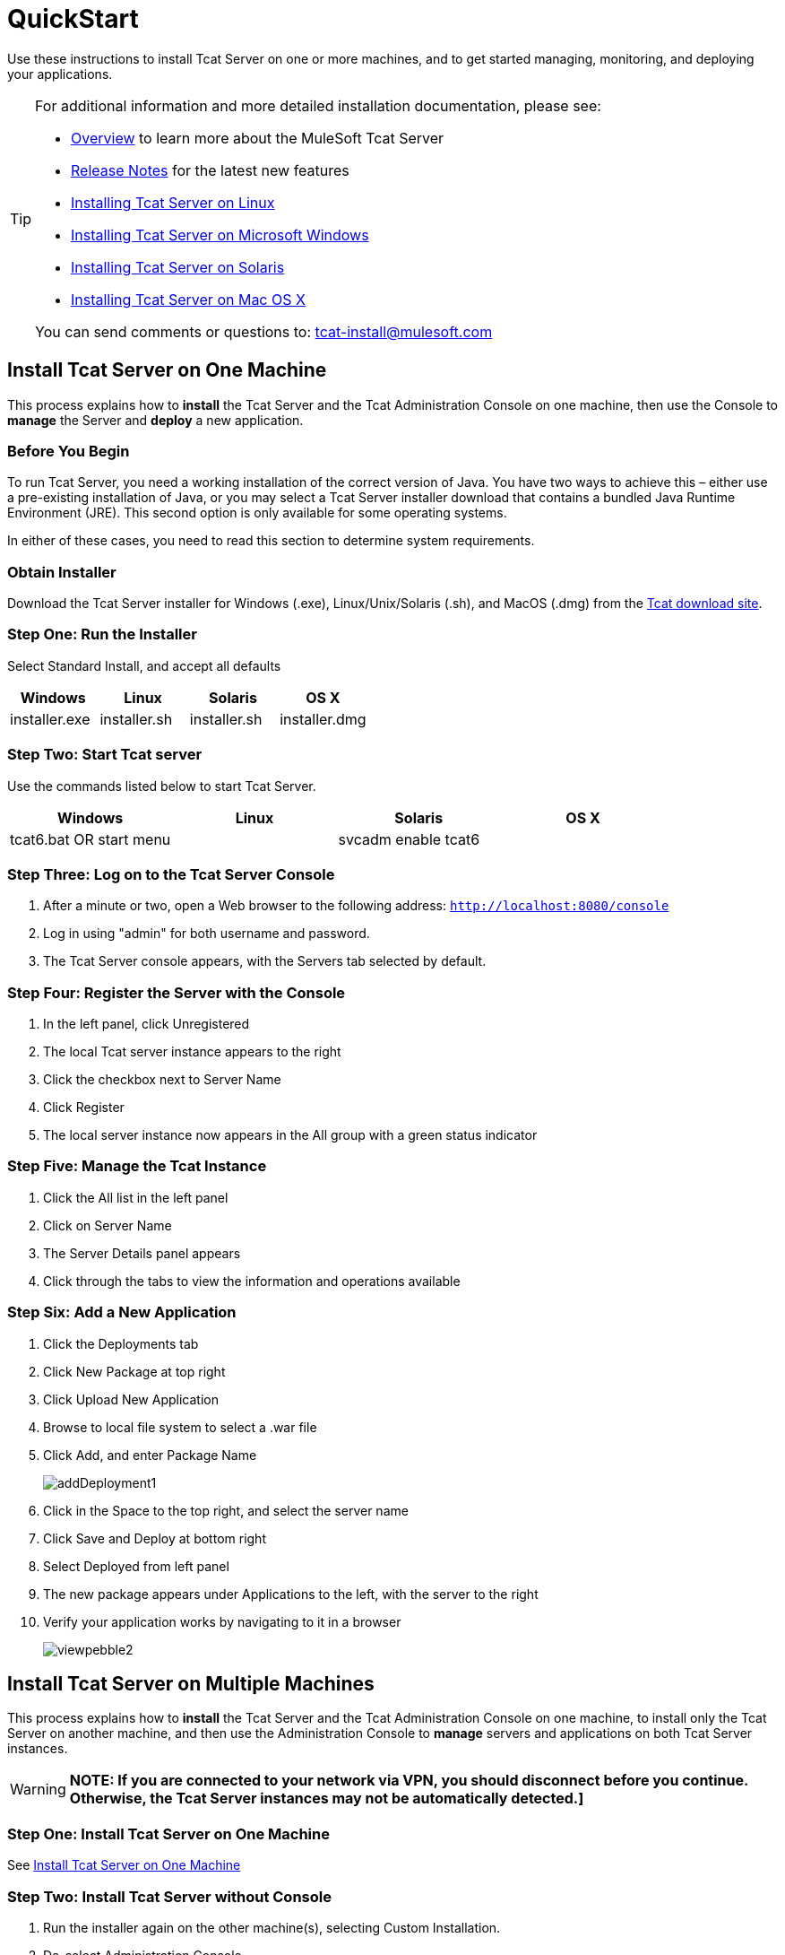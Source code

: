 = QuickStart
:keywords: tcat, install, quickstart, console, group

Use these instructions to install Tcat Server on one or more machines, and to get started managing, monitoring, and deploying your applications.

[TIP]
====
For additional information and more detailed installation documentation, please see:

* link:/tcat-server/v/7.1.0/overview-of-tcat-server[Overview] to learn more about the MuleSoft Tcat Server
* link:/tcat-server/v/7.1.0/release-notes[Release Notes] for the latest new features
* link:/tcat-server/v/7.1.0/installing-tcat-server-on-linux[Installing Tcat Server on Linux]
* link:/tcat-server/v/7.1.0/installing-tcat-server-on-microsoft-windows[Installing Tcat Server on Microsoft Windows]
* link:/tcat-server/v/7.1.0/installing-tcat-server-on-solaris[Installing Tcat Server on Solaris]
* link:/tcat-server/v/7.1.0/installing-tcat-server-on-mac-osx[Installing Tcat Server on Mac OS X]

You can send comments or questions to: tcat-install@mulesoft.com
====

== Install Tcat Server on One Machine

This process explains how to *install* the Tcat Server and the Tcat Administration Console on one machine, then use the Console to *manage* the Server and *deploy* a new application.

=== Before You Begin

To run Tcat Server, you need a working installation of the correct version of Java. You have two ways to achieve this – either use a pre-existing installation of Java, or you may select a Tcat Server installer download that contains a bundled Java Runtime Environment (JRE). This second option is only available for some operating systems.

In either of these cases, you need to read this section to determine system requirements.

=== Obtain Installer

Download the Tcat Server installer for Windows (.exe), Linux/Unix/Solaris (.sh), and MacOS (.dmg) from the link:https://www.mulesoft.com/tcat/download[Tcat download site].

=== Step One: Run the Installer

Select Standard Install, and accept all defaults

[%header,cols="4*a"]
|===
|Windows |Linux |Solaris |OS X
|installer.exe |installer.sh |installer.sh |installer.dmg
|===

=== Step Two: Start Tcat server

Use the commands listed below to start Tcat Server.

[%header,cols="4*a"]
|===
|Windows |Linux |Solaris |OS X
|tcat6.bat OR start menu |./tcat6.sh |svcadm enable tcat6 |./startup.sh
|===

=== Step Three: Log on to the Tcat Server Console

. After a minute or two, open a Web browser to the following address: `http://localhost:8080/console`
. Log in using "admin" for both username and password.
. The Tcat Server console appears, with the Servers tab selected by default.

=== Step Four: Register the Server with the Console

. In the left panel, click Unregistered
. The local Tcat server instance appears to the right
. Click the checkbox next to Server Name
. Click Register
. The local server instance now appears in the All group with a green status indicator

=== Step Five: Manage the Tcat Instance

. Click the All list in the left panel
. Click on Server Name
. The Server Details panel appears
. Click through the tabs to view the information and operations available

=== Step Six: Add a New Application

. Click the Deployments tab
. Click New Package at top right
. Click Upload New Application
. Browse to local file system to select a .war file
. Click Add, and enter Package Name
+
image:addDeployment1.png[addDeployment1]
+
. Click in the Space to the top right, and select the server name
. Click Save and Deploy at bottom right
. Select Deployed from left panel
. The new package appears under Applications to the left, with the server to the right
. Verify your application works by navigating to it in a browser
+
image:viewpebble2.png[viewpebble2]

== Install Tcat Server on Multiple Machines

This process explains how to *install* the Tcat Server and the Tcat Administration Console on one machine, to install only the Tcat Server on another machine, and then use the Administration Console to *manage* servers and applications on both Tcat Server instances.

[WARNING]
*NOTE: If you are connected to your network via VPN, you should disconnect before you continue. Otherwise, the Tcat Server instances may not be automatically detected.]*

=== Step One: Install Tcat Server on One Machine

See <<Install Tcat Server on One Machine>>

=== Step Two: Install Tcat Server without Console

. Run the installer again on the other machine(s), selecting Custom Installation.
. De-select Administration Console
+
image:selcomps1.png[selcomps1]
+
. Start the server

=== Step Three: Pair the New Tcat Server with the Administration Console

. In the Administration Console of the first server installed, click on the Servers tab
. The newly installed instance appears in the Unregistered group
. Click the checkbox next to Server Name
. Click Register
+
image:regnew1.png[regnew1]
+
. The local server instance now appears in the All group with a green status indicator

=== Step Four: Add Servers to Group

. From the Servers tab in the Administration Console, click New Group
. Enter "Beta" and click OK
. From the list of all servers which is displayed, select both server instances
. Click Add to Group, and select the Beta group from the dropmenu
+
image:tobeta.png[tobeta]
+
. Confirm your selection
. Both instances appear in the Beta group
